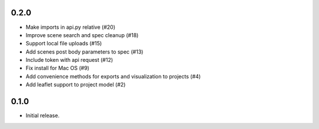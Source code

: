 0.2.0
-----

- Make imports in api.py relative (#20)
- Improve scene search and spec cleanup (#18)
- Support local file uploads (#15)
- Add scenes post body parameters to spec (#13)
- Include token with api request (#12)
- Fix install for Mac OS (#9)
- Add convenience methods for exports and visualization to projects (#4)
- Add leaflet support to project model (#2)

0.1.0
-----

- Initial release.
